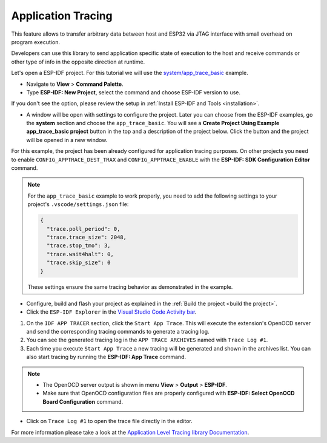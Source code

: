 Application Tracing
=========================

This feature allows to transfer arbitrary data between host and ESP32 via JTAG interface with small overhead on program execution.

Developers can use this library to send application specific state of execution to the host and receive commands or other type of info in the opposite direction at runtime.

Let's open a ESP-IDF project. For this tutorial we will use the `system/app_trace_basic <https://github.com/espressif/esp-idf/tree/master/examples/system/app_trace_basic>`_ example.

- Navigate to **View** > **Command Palette**.

- Type **ESP-IDF: New Project**, select the command and choose ESP-IDF version to use.

If you don't see the option, please review the setup in :ref:`Install ESP-IDF and Tools <installation>`.

- A window will be open with settings to configure the project. Later you can choose from the ESP-IDF examples, go the **system** section and choose the ``app_trace_basic``. You will see a **Create Project Using Example app_trace_basic project** button in the top and a description of the project below. Click the button and the project will be opened in a new window.

.. image:: ../../../media/tutorials/app_trace/app_tracing.png

For this example, the project has been already configured for application tracing purposes. On other projects you need to enable ``CONFIG_APPTRACE_DEST_TRAX`` and ``CONFIG_APPTRACE_ENABLE`` with the **ESP-IDF: SDK Configuration Editor** command.

.. note::
  For the ``app_trace_basic`` example to work properly, you need to add the following settings to your project's ``.vscode/settings.json`` file:

  .. code-block:: json

    {
      "trace.poll_period": 0,
      "trace.trace_size": 2048,
      "trace.stop_tmo": 3,
      "trace.wait4halt": 0,
      "trace.skip_size": 0
    }

  These settings ensure the same tracing behavior as demonstrated in the example.

- Configure, build and flash your project as explained in the :ref:`Build the project <build the project>`.

- Click the ``ESP-IDF Explorer`` in the `Visual Studio Code Activity bar <https://code.visualstudio.com/docs/getstarted/userinterface>`_.

1. On the ``IDF APP TRACER`` section, click the ``Start App Trace``. This will execute the extension's OpenOCD server and send the corresponding tracing commands to generate a tracing log.

2. You can see the generated tracing log in the ``APP TRACE ARCHIVES`` named with ``Trace Log #1``.

3. Each time you execute ``Start App Trace`` a new tracing will be generated and shown in the archives list. You can also start tracing by running the **ESP-IDF: App Trace** command.

.. note::
  * The OpenOCD server output is shown in menu **View** > **Output** > **ESP-IDF**.
  * Make sure that OpenOCD configuration files are properly configured with **ESP-IDF: Select OpenOCD Board Configuration** command.

.. image:: ../../../media/tutorials/app_trace/start_tracing.png

- Click on ``Trace Log #1`` to open the trace file directly in the editor.

.. image:: ../../../media/tutorials/app_trace/trace_report.png

For more information please take a look at the `Application Level Tracing library Documentation <https://docs.espressif.com/projects/esp-idf/en/latest/esp32/api-guides/app_trace.html>`_.